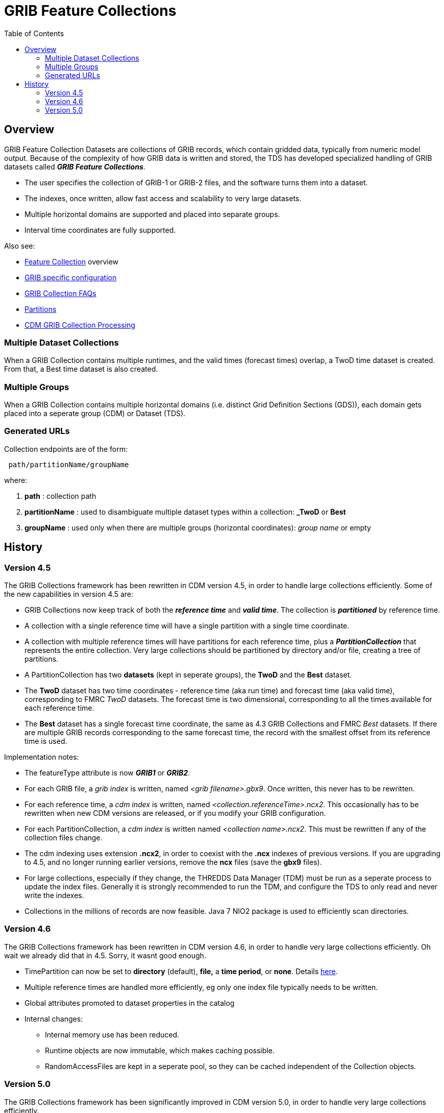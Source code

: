 :source-highlighter: coderay
[[threddsDocs]]
:toc:

= GRIB Feature Collections

== Overview

GRIB Feature Collection Datasets are collections of GRIB records, which contain gridded data, typically from numeric model output.
Because of the complexity of how GRIB data is written and stored, the TDS has developed specialized handling of GRIB datasets called
*_GRIB Feature Collections_*.

* The user specifies the collection of GRIB-1 or GRIB-2 files, and the software turns them into a dataset.
* The indexes, once written, allow fast access and scalability to very large datasets.
* Multiple horizontal domains are supported and placed into separate groups.
* Interval time coordinates are fully supported.

Also see:

* <<FeatureCollections#,Feature Collection>> overview
* <<GribConfig#,GRIB specific configuration>>
* <<GribCollectionFaq#,GRIB Collection FAQs>>
* <<Partitions#,Partitions>>
* <<../../../netcdf-java/reference/formats/GribFiles.adoc#,CDM GRIB Collection Processing>>

=== Multiple Dataset Collections

When a GRIB Collection contains multiple runtimes, and the valid times (forecast times) overlap, a TwoD time dataset is created.
From that, a Best time dataset is also created.

=== Multiple Groups

When a GRIB Collection contains multiple horizontal domains (i.e. distinct Grid Definition Sections (GDS)),
each domain gets placed into a seperate group (CDM) or Dataset (TDS).

=== Generated URLs

Collection endpoints are of the form:

----
 path/partitionName/groupName
----

where:

. *path* : collection path
. *partitionName* : used to disambiguate multiple dataset types within a collection: *_TwoD* or *Best*
. *groupName* : used only when there are multiple groups (horizontal coordinates): _group name_ or empty


== History

=== Version 4.5

The GRIB Collections framework has been rewritten in CDM version 4.5, in
order to handle large collections efficiently. Some of the new capabilities in version 4.5 are:

* GRIB Collections now keep track of both the *_reference time_* and *_valid time_*.
The collection is *_partitioned_* by reference time.
* A collection with a single reference time will have a single partition
with a single time coordinate.
* A collection with multiple reference times will have partitions for
each reference time, plus a *_PartitionCollection_* that represents the
entire collection. Very large collections should be partitioned by
directory and/or file, creating a tree of partitions.
* A PartitionCollection has two *datasets* (kept in seperate groups),
the *TwoD* and the *Best* dataset.
* The *TwoD* dataset has two time coordinates - reference time (aka run
time) and forecast time (aka valid time), corresponding to FMRC _TwoD_
datasets. The forecast time is two dimensional, corresponding to all the
times available for each reference time.
* The *Best* dataset has a single forecast time coordinate, the same as
4.3 GRIB Collections and FMRC _Best_ datasets. If there are multiple
GRIB records corresponding to the same forecast time, the record with
the smallest offset from its reference time is used.

Implementation notes:

* The featureType attribute is now *_GRIB1_* or *_GRIB2_*.
* For each GRIB file, a _grib index_ is written, named _<grib filename>.gbx9_. 
Once written, this never has to be rewritten.
* For each reference time, a _cdm index_ is written, named _<collection.referenceTime>.ncx2_. 
This occasionally has to be rewritten when new CDM versions are released, or if you modify your GRIB configuration.
* For each PartitionCollection, a _cdm index_ is written named __<collection name>.ncx2__. 
This must be rewritten if any of the collection files change.
* The cdm indexing uses extension *.ncx2*, in order to coexist with
the *.ncx* indexes of previous versions. If you are upgrading to 4.5,
and no longer running earlier versions, remove the *ncx* files (save the *gbx9* files).
* For large collections, especially if they change, the THREDDS Data
Manager (TDM) must be run as a seperate process to update the index
files. Generally it is strongly recommended to run the TDM, and
configure the TDS to only read and never write the indexes.
* Collections in the millions of records are now feasible. Java 7 NIO2
package is used to efficiently scan directories.

=== Version 4.6

The GRIB Collections framework has been rewritten in CDM version 4.6, in
order to handle very large collections efficiently. Oh wait we already
did that in 4.5. Sorry, it wasnt good enough.

* TimePartition can now be set to *directory* (default), *file,* a *time
period*, or *none*. Details <<Partitions#,here>>.
* Multiple reference times are handled more efficiently, eg only one index file typically needs to be written.
* Global attributes promoted to dataset properties in the catalog
* Internal changes:
** Internal memory use has been reduced.
** Runtime objects are now immutable, which makes caching possible.
** RandomAccessFiles are kept in a seperate pool, so they can be cached independent of the Collection objects.

=== Version 5.0

The GRIB Collections framework has been significantly improved in CDM version 5.0, in
order to handle very large collections efficiently.

* Collection index files now use the suffix **ncx4**. These will be
rewritten first time you access the files. The *gbx9* files do NOT need
to be rewritten, which is good because those are the slow ones.
* Defaults
** You no longer need specify the dataFormat or dataType, these are automatically added
** It is recommended to not specify the set of services used, but accept the default set of services.

''''

image:../../thread.png[image] This document was last updated Jan 2016
